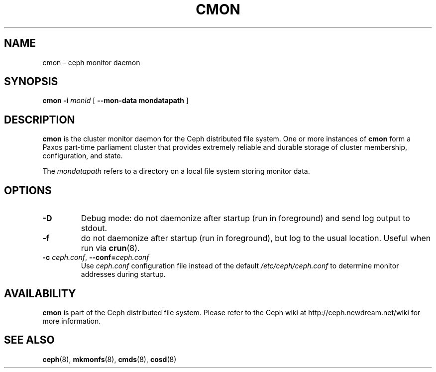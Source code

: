 .TH CMON 8
.SH NAME
cmon \- ceph monitor daemon
.SH SYNOPSIS
.B cmon
\fB\-i \fImonid\fR
[ \fB\-\-mon\-data mondatapath\fR ]
.SH DESCRIPTION
.B cmon
is the cluster monitor daemon for the Ceph distributed file system.
One or more instances
of \fBcmon\fP form a Paxos part-time parliament cluster that provides
extremely reliable and durable storage of cluster membership, configuration,
and state.
.PP
The \fImondatapath\fP refers to a directory on a local file system
storing monitor data.  
.SH OPTIONS
.TP
\fB\-D\fP
Debug mode: do not daemonize after startup (run in foreground) and send log output
to stdout.
.TP
\fB\-f\fP
do not daemonize after startup (run in foreground), but log to the usual location.
Useful when run via 
.BR crun (8).
.TP
\fB\-c\fI ceph.conf\fR, \fB\-\-conf=\fIceph.conf\fR
Use \fIceph.conf\fP configuration file instead of the default \fI/etc/ceph/ceph.conf\fP
to determine monitor addresses during startup.
.SH AVAILABILITY
.B cmon
is part of the Ceph distributed file system.  Please refer to the Ceph wiki at
http://ceph.newdream.net/wiki for more information.
.SH SEE ALSO
.BR ceph (8),
.BR mkmonfs (8),
.BR cmds (8),
.BR cosd (8)
